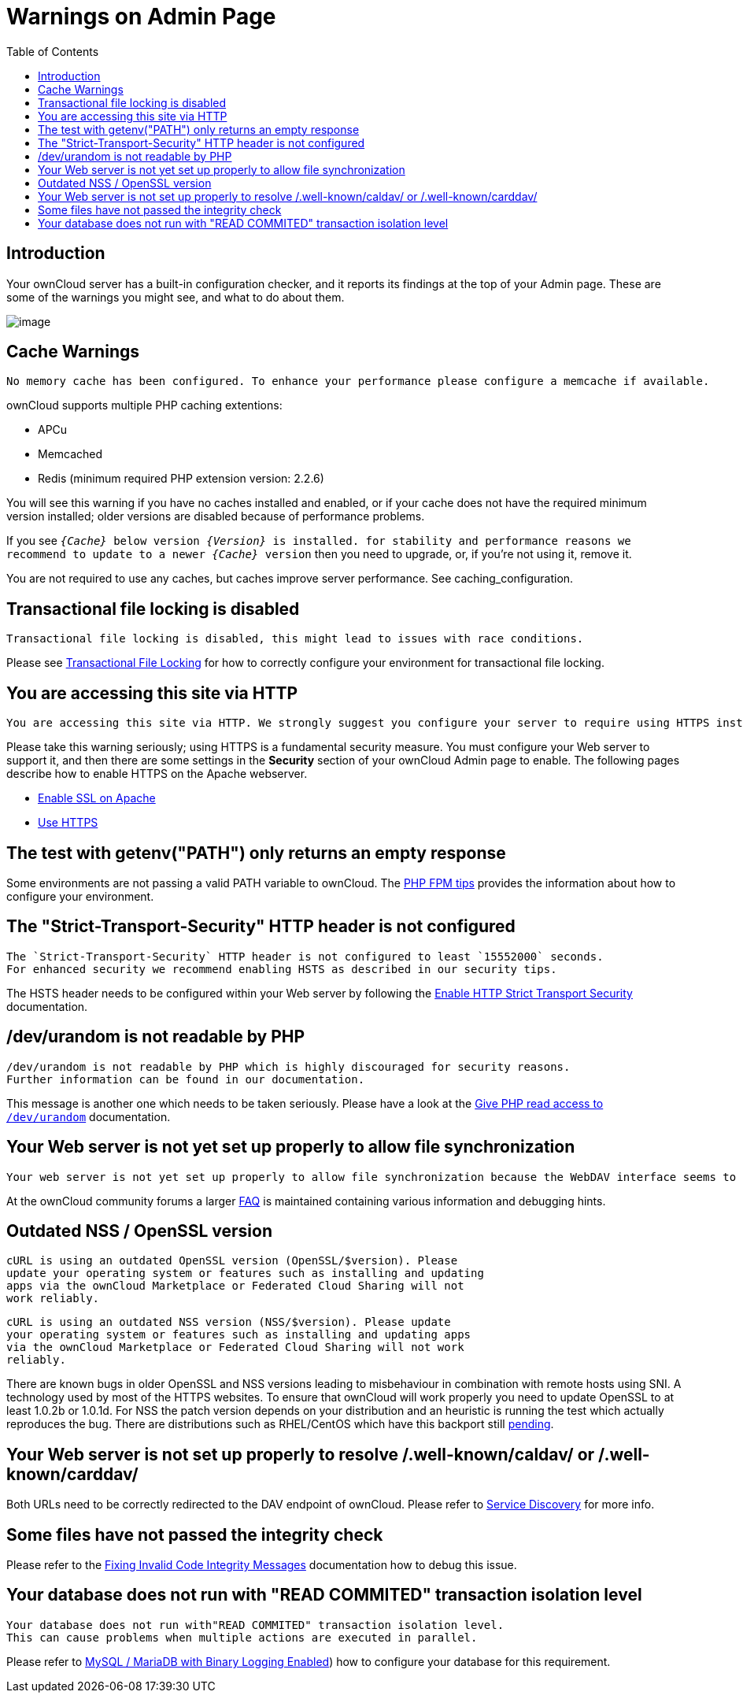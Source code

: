 = Warnings on Admin Page
:toc: right

== Introduction

Your ownCloud server has a built-in configuration checker, and it
reports its findings at the top of your Admin page. These are some of
the warnings you might see, and what to do about them.

image:security-setup-warning-1.png[image]

== Cache Warnings

----
No memory cache has been configured. To enhance your performance please configure a memcache if available.
----

ownCloud supports multiple PHP caching extentions:

* APCu
* Memcached
* Redis (minimum required PHP extension version: 2.2.6)

You will see this warning if you have no caches installed and enabled,
or if your cache does not have the required minimum version installed;
older versions are disabled because of performance problems.

If you see `__\{Cache}__ below version _\{Version}_ is installed. for
stability and performance reasons we recommend to update to a newer
_\{Cache}_ version` then you need to upgrade, or, if you’re not using it, remove it.

You are not required to use any caches, but caches improve server
performance. See caching_configuration.

== Transactional file locking is disabled

----
Transactional file locking is disabled, this might lead to issues with race conditions.
----

Please see xref:configuration/files/files_locking_transactional.adoc[Transactional File Locking] 
for how to correctly configure your environment for transactional file locking.

== You are accessing this site via HTTP

----
You are accessing this site via HTTP. We strongly suggest you configure your server to require using HTTPS instead.
----

Please take this warning seriously; using HTTPS is a fundamental security measure.
You must configure your Web server to support it, and then there are some settings in the *Security* section of your ownCloud Admin page to enable.
The following pages describe how to enable HTTPS on the Apache webserver.

* xref:installation/manual_installation.adoc#enable-ssl[Enable SSL on Apache]
* xref:configuration/server/harden_server.adoc#use-https[Use HTTPS]

== The test with getenv("PATH") only returns an empty response

Some environments are not passing a valid PATH variable to ownCloud. 
The xref:installation/configuration_notes_and_tips.adoc#php-fpm[PHP FPM tips] provides the information about how to configure your environment.

== The "Strict-Transport-Security" HTTP header is not configured

----
The `Strict-Transport-Security` HTTP header is not configured to least `15552000` seconds.
For enhanced security we recommend enabling HSTS as described in our security tips.
----

The HSTS header needs to be configured within your Web server by following the
xref:configuration/server/harden_server.adoc#enable-http-strict-transport-security[Enable HTTP Strict Transport Security]
documentation.

== /dev/urandom is not readable by PHP

----
/dev/urandom is not readable by PHP which is highly discouraged for security reasons.
Further information can be found in our documentation.
----

This message is another one which needs to be taken seriously. 
Please have a look at the xref:configuration/server/harden_server.adoc#give-php-read-access-to-devurandom[Give PHP read access to `/dev/urandom`] documentation.

== Your Web server is not yet set up properly to allow file synchronization

----
Your web server is not yet set up properly to allow file synchronization because the WebDAV interface seems to be broken.
----

At the ownCloud community forums a larger
https://central.owncloud.org/t/how-to-fix-caldav-carddav-webdav-problems/852[FAQ]
is maintained containing various information and debugging hints.

== Outdated NSS / OpenSSL version

----
cURL is using an outdated OpenSSL version (OpenSSL/$version). Please
update your operating system or features such as installing and updating
apps via the ownCloud Marketplace or Federated Cloud Sharing will not
work reliably.
----

----
cURL is using an outdated NSS version (NSS/$version). Please update
your operating system or features such as installing and updating apps
via the ownCloud Marketplace or Federated Cloud Sharing will not work
reliably.
----

There are known bugs in older OpenSSL and NSS versions leading to
misbehaviour in combination with remote hosts using SNI. A technology
used by most of the HTTPS websites. To ensure that ownCloud will work
properly you need to update OpenSSL to at least 1.0.2b or 1.0.1d. For
NSS the patch version depends on your distribution and an heuristic is
running the test which actually reproduces the bug. There are
distributions such as RHEL/CentOS which have this backport still
https://bugzilla.redhat.com/show_bug.cgi?id=1241172[pending].

== Your Web server is not set up properly to resolve /.well-known/caldav/ or /.well-known/carddav/

Both URLs need to be correctly redirected to the DAV endpoint of ownCloud. Please refer to
xref:configuration/general_topics/general_troubleshooting.adoc#service-discovery[Service Discovery]
for more info.

== Some files have not passed the integrity check

Please refer to the xref:configuration/general_topics/code_signing.adoc#fixing-invalid-code-integrity messages[Fixing Invalid Code Integrity Messages] documentation how to debug this issue.

== Your database does not run with "READ COMMITED" transaction isolation level

----
Your database does not run with"READ COMMITED" transaction isolation level.
This can cause problems when multiple actions are executed in parallel.
----

Please refer to 
xref:configuration/database/linux_database_configuration.adoc#mysql-mariadb-with-binary-logging-enabled[MySQL / MariaDB with Binary Logging Enabled])
how to configure your database for this requirement.
